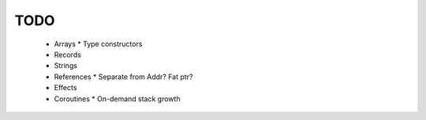 TODO
----

  * Arrays
    * Type constructors
  * Records
  * Strings
  * References
    * Separate from Addr? Fat ptr?
  * Effects
  * Coroutines
    * On-demand stack growth

